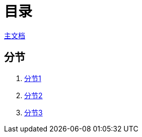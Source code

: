 = 目录

[.lead]
link:main.html[主文档]

== 分节

. link:main1.html[分节1]
. link:main2.html[分节2]
. link:main3.html[分节3]